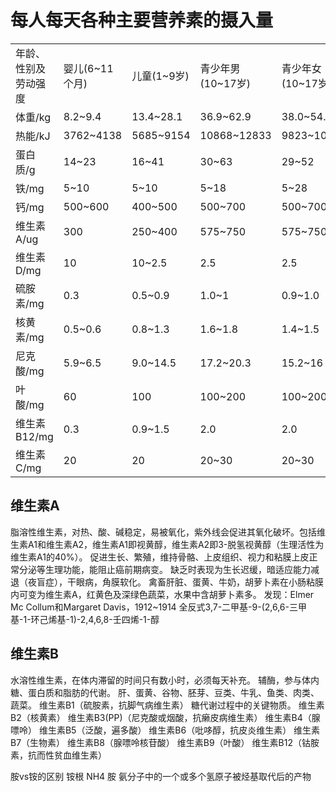 * 每人每天各种主要营养素的摄入量

| 年龄、性别及劳动强度 | 婴儿(6~11个月) | 儿童(1~9岁) | 青少年男(10~17岁) | 青少年女(10~17岁) |  成年男 |  成年女 |  妊娠后期 | 哺乳期(前6个月) |
| 体重/kg              | 8.2~9.4        | 13.4~28.1   | 36.9~62.9         | 38.0~54.4         |      55 |      55 |           |                 |
| 热能/kJ              | 3762~4138      | 5685~9154   | 10868~12833       | 9823~10408        |   12540 |    9196 |     +1463 |           +2299 |
| 蛋白质/g             | 14~23          | 16~41       | 30~63             | 29~52             |   37~57 |   29~41 |     +9~15 |          +17~28 |
| 铁/mg                | 5~10           | 5~10        | 5~18              | 5~28              |     5~9 |   14~28 |           |                 |
| 钙/mg                | 500~600        | 400~500     | 500~700           | 500~700           | 400~500 | 400~500 | 1000~1200 |       1000~1200 |
| 维生素A/ug           | 300            | 250~400     | 575~750           | 575~750           |     750 |     750 |       750 |            1200 |
| 维生素D/mg           | 10             | 10~2.5      | 2.5               | 2.5               |     2.5 |     2.5 |        10 |              10 |
| 硫胺素/mg            | 0.3            | 0.5~0.9     | 1.0~1             | 0.9~1.0           |     1.2 |     0.9 |      +0.1 |            +0.2 |
| 核黄素/mg            | 0.5~0.6        | 0.8~1.3     | 1.6~1.8           | 1.4~1.5           |     1.8 |     1.3 |      +0.2 |            +0.4 |
| 尼克酸/mg            | 5.9~6.5        | 9.0~14.5    | 17.2~20.3         | 15.2~16           |    19.8 |    14.5 |      +0.2 |            +3.7 |
| 叶酸/mg              | 60             | 100         | 100~200           | 100~200           |     200 |     200 |       400 |             300 |
| 维生素B12/mg         | 0.3            | 0.9~1.5     | 2.0               | 2.0               |     2.0 |     2.0 |       3.0 |             2.5 |
| 维生素C/mg           | 20             | 20          | 20~30             | 20~30             |      30 |      30 |        30 | 30              |

** 维生素A
脂溶性维生素，对热、酸、碱稳定，易被氧化，紫外线会促进其氧化破坏。包括维生素A1和维生素A2，维生素A1即视黄醇，维生素A2即3-脱氢视黄醇（生理活性为维生素A1的40%）。
促进生长、繁殖，维持骨骼、上皮组织、视力和粘膜上皮正常分泌等生理功能，能阻止癌前期病变。
缺乏时表现为生长迟缓，暗适应能力减退（夜盲症），干眼病，角膜软化。
禽畜肝脏、蛋黄、牛奶，胡萝卜素在小肠粘膜内可变为维生素A，红黄色及深绿色蔬菜，水果中含胡萝卜素多。
发现：Elmer Mc Collum和Margaret Davis，1912~1914
全反式3,7-二甲基-9-(2,6,6-三甲基-1-环己烯基-1)-2,4,6,8-壬四烯-1-醇

** 维生素B
水溶性维生素，在体内滞留的时间只有数小时，必须每天补充。
辅酶，参与体内糖、蛋白质和脂肪的代谢。
肝、蛋黄、谷物、胚芽、豆类、牛乳、鱼类、肉类、蔬菜。
维生素B1（硫胺素，抗脚气病维生素）
糖代谢过程中的关键物质。
维生素B2（核黄素）
维生素B3(PP)（尼克酸或烟酸，抗癞皮病维生素）
维生素B4（腺嘌呤）
维生素B5（泛酸，遍多酸）
维生素B6（吡哆醇，抗皮炎维生素）
维生素B7（生物素）
维生素B8（腺嘌呤核苷酸）
维生素B9（叶酸）
维生素B12（钴胺素，抗而性贫血维生素）


胺vs铵的区别
铵根 NH4
胺 氨分子中的一个或多个氢原子被烃基取代后的产物
